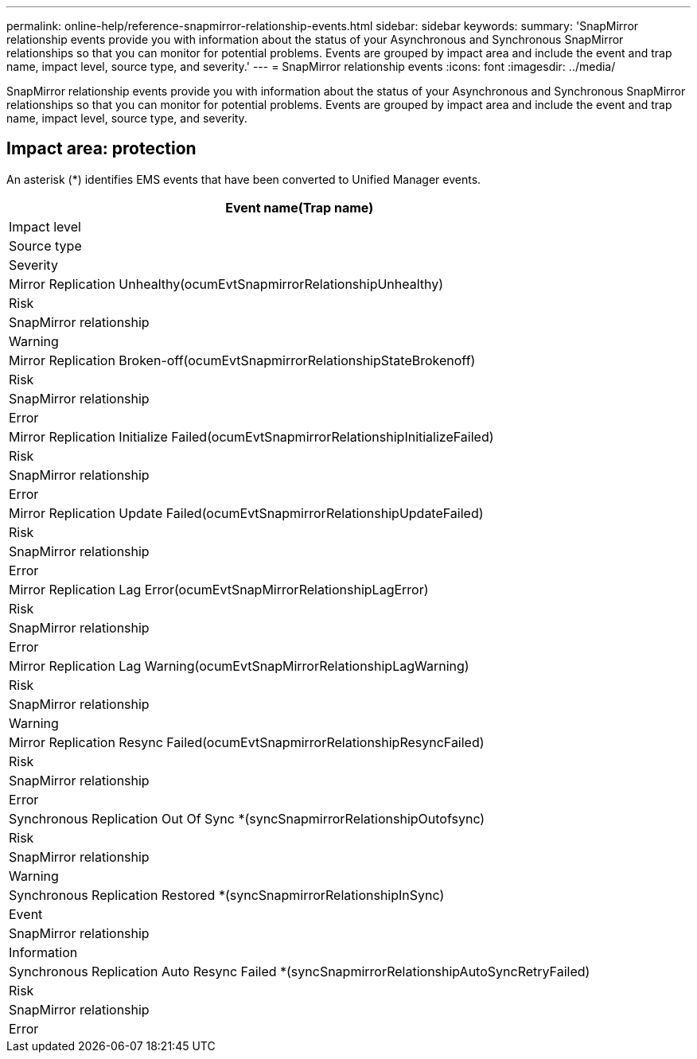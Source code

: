 ---
permalink: online-help/reference-snapmirror-relationship-events.html
sidebar: sidebar
keywords: 
summary: 'SnapMirror relationship events provide you with information about the status of your Asynchronous and Synchronous SnapMirror relationships so that you can monitor for potential problems. Events are grouped by impact area and include the event and trap name, impact level, source type, and severity.'
---
= SnapMirror relationship events
:icons: font
:imagesdir: ../media/

[.lead]
SnapMirror relationship events provide you with information about the status of your Asynchronous and Synchronous SnapMirror relationships so that you can monitor for potential problems. Events are grouped by impact area and include the event and trap name, impact level, source type, and severity.

== Impact area: protection

An asterisk (*) identifies EMS events that have been converted to Unified Manager events.

|===
| Event name(Trap name)

| Impact level| Source type| Severity
a|
Mirror Replication Unhealthy(ocumEvtSnapmirrorRelationshipUnhealthy)

a|
Risk
a|
SnapMirror relationship
a|
Warning
a|
Mirror Replication Broken-off(ocumEvtSnapmirrorRelationshipStateBrokenoff)

a|
Risk
a|
SnapMirror relationship
a|
Error
a|
Mirror Replication Initialize Failed(ocumEvtSnapmirrorRelationshipInitializeFailed)

a|
Risk
a|
SnapMirror relationship
a|
Error
a|
Mirror Replication Update Failed(ocumEvtSnapmirrorRelationshipUpdateFailed)

a|
Risk
a|
SnapMirror relationship
a|
Error
a|
Mirror Replication Lag Error(ocumEvtSnapMirrorRelationshipLagError)

a|
Risk
a|
SnapMirror relationship
a|
Error
a|
Mirror Replication Lag Warning(ocumEvtSnapMirrorRelationshipLagWarning)

a|
Risk
a|
SnapMirror relationship
a|
Warning
a|
Mirror Replication Resync Failed(ocumEvtSnapmirrorRelationshipResyncFailed)

a|
Risk
a|
SnapMirror relationship
a|
Error
a|
Synchronous Replication Out Of Sync *(syncSnapmirrorRelationshipOutofsync)

a|
Risk
a|
SnapMirror relationship
a|
Warning
a|
Synchronous Replication Restored *(syncSnapmirrorRelationshipInSync)

a|
Event
a|
SnapMirror relationship
a|
Information
a|
Synchronous Replication Auto Resync Failed *(syncSnapmirrorRelationshipAutoSyncRetryFailed)

a|
Risk
a|
SnapMirror relationship
a|
Error
|===
